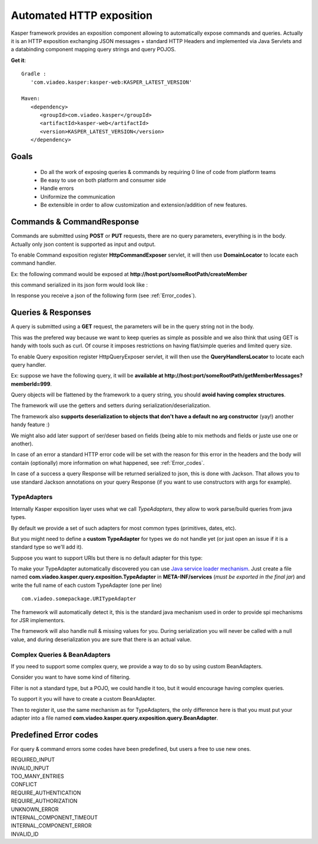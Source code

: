
..  _Automated_HTTP_exposition:

=========================
Automated HTTP exposition
=========================

Kasper framework provides an exposition component allowing to automatically expose commands and queries.
Actually it is an HTTP exposition exchanging JSON messages + standard HTTP Headers and implemented via Java Servlets and a
databinding component mapping query strings and query POJOS. 

**Get it**:

::
   
   Gradle : 
      'com.viadeo.kasper:kasper-web:KASPER_LATEST_VERSION'

   Maven: 
      <dependency>
         <groupId>com.viadeo.kasper</groupId>
         <artifactId>kasper-web</artifactId>
         <version>KASPER_LATEST_VERSION</version>
      </dependency>


Goals
-----

 * Do all the work of exposing queries & commands by requiring 0 line of code from platform teams
 * Be easy to use on both platform and consumer side
 * Handle errors
 * Uniformize the communication
 * Be extensible in order to allow customization and extension/addition of new features.

Commands & CommandResponse
------------------------

Commands are submitted using **POST** or **PUT** requests, there are no query parameters, everything is in the body.
Actually only json content is supported as input and output.

To enable Command exposition register **HttpCommandExposer** servlet, it will then use **DomainLocator** to locate each command handler.

Ex: the following command would be exposed at **http://host:port/someRootPath/createMember**

.. code-block:: java
   :linenos:

   class CreateMemberCommand implements Command {
     String name;
     // other fields
     
     // getters
   }

this command serialized in its json form would look like :

.. code-block:: javascript
    :linenos:

    {
        "name": "john"
    }

In response you receive a json of the following form (see :ref:`Error_codes`).

.. code-block:: javascript
    :linenos:

    {
        status: "ERROR" // values can be : OK, ERROR or REFUSED
        errors: [ // empty if status = OK
            {
                "code": "CONFLICT", // a mandatory human readable code, describing what is wrong
                "message": "user already exists", // a free technical message, providing more information on waht happened
                "userMessage": "You already have an account." // a optional free user facing message, can be sent/displayed to end users
            }
            // other errors
        ]
    }


Queries & Responses
-----------------

A query is submitted using a **GET** request, the parameters will be in the query string not in the body.

This was the prefered way because we want to keep queries as simple as possible and we also think that using GET 
is handy with tools such as curl. Of course it imposes restrictions on having flat/simple queries and limited query size.

To enable Query exposition register HttpQueryExposer servlet, it will then use the **QueryHandlersLocator** to locate each query handler.

Ex: suppose we have the following query, it will be **available at http://host:port/someRootPath/getMemberMessages?memberId=999**.

.. code-block:: java
    :linenos:

    class GetMemberMessagesQuery implements Query {
        int memberId;
        Date startingFrom;

        // getters
    }

Query objects will be flattened by the framework to a query string, you should **avoid having complex structures**.

The framework will use the getters and setters during serialization/deserialization.

The framework also **supports deserialization to objects that don't have a default no arg constructor** (yay!) another handy feature :)

We might also add later support of ser/deser based on fields (being able to mix methods and fields or juste use one or another).

In case of an error a standard HTTP error code will be set with the reason for this error in the headers and the body will contain (optionally) more
information on what happened, see :ref:`Error_codes`.

.. code-block:: javascript
    :linenos:

    {
        "message": "Some query was not found...", // a technical global error message
        "errors": [ // can be empty
            {
                "code": "INVALID_INPUT", // awlays present, a readable code telling what happened
                "message": "Some technical message", // a detailed free technical message
                "userMessage": "Wrong email address?" // a optional free user message, can be displayed/sent to end users.
            }
        ]
    }

In case of a success a query Response will be returned serialized to json, this is done with Jackson. That allows you to use standard Jackson
annotations on your query Response (if you want to use constructors with args for example).

..  _TypeAdapters:

TypeAdapters
++++++++++++

Internally Kasper exposition layer uses what we call *TypeAdapters*, they allow to work parse/build queries from java types.

By default we provide a set of such adapters for most common types (primitives, dates, etc).

But you might need to define a **custom TypeAdapter** for types we do not handle yet (or just open an issue if it is a standard type so we'll add it).

Suppose you want to support URIs but there is no default adapter for this type:

.. code-block:: java
    :linenos:

    class URITypeAdapter implements TypeAdapter<URI> {
        @Override
        public void adapt(URI value, QueryBuilder builder) {
            builder.add(value.toString());
        }

        @Override
        public URI adapt(QueryParser parser) throws Exception {
	        // consume current uri value (will not be available anymore in the parser
            return new URI(parser.value());
        }
    }

To make your TypeAdapter automatically discovered you can use `Java service loader mechanism <http://docs.oracle.com/javase/tutorial/ext/basics/spi.html#register-service-providers>`_.
Just create a file named **com.viadeo.kasper.query.exposition.TypeAdapter** in **META-INF/services** (*must be exported in the final jar*)
and write the full name of each custom TypeAdapter (one per line) ::

    com.viadeo.somepackage.URITypeAdapter

The framework will automatically detect it, this is the standard java mechanism used in order to provide spi 
mechanisms for JSR implementors.

The framework will also handle null & missing values for you. 
During serialization you will never be called with a null value, and during deserialization you are sure that there is an actual value.

Complex Queries & BeanAdapters
++++++++++++++++++++++++++++++

If you need to support some complex query, we provide a way to do so by using custom BeanAdapters. 

Consider you want to have some kind of filtering.

.. code-block:: java
    :linenos:

    class SomeQuery implements Query {
        List<Filter> filters;
        String someField;
    }

    class Filter {
        String key;
        String value;
    }

Filter is not a standard type, but a POJO, we could handle it too, but it would encourage having complex queries.

To support it you will have to create a custom BeanAdapter.

.. code-block:: java
  :linenos:

  class ListOfFilterAdapter implements BeanAdapter<List<Filter>> {

    @Override
    public void adapt(final List<Filter> filters, final QueryBuilder builder, final BeanProperty property) {
      for (final Filter filter : filters) {
         builder.addSingle(property.getName()+"_"+filter.key, filter.value);
      }
    }

    @Override
    public List<Filter> adapt(final QueryParser parser, final BeanProperty property) {
      final String prefix = property.getName() + "_";
      final List<Filter> list = new ArrayList<Filter>();

      for (final String name : parser.names()) {
         if (name.startsWith(prefix)) {
            parser.begin(name);
            list.add(new Filter(name.replace(prefix, ""), parser.value()));
            parser.end();
         }
      }
      
      return list;
    }
  }

Then to register it, use the same mechanism as for TypeAdapters, the only difference here is that you must 
put your adapter into a file named **com.viadeo.kasper.query.exposition.query.BeanAdapter**.

..  _Error_codes:

Predefined Error codes
----------------------

For query & command errors some codes have been predefined, but users a free to use new ones.

| REQUIRED_INPUT
| INVALID_INPUT
| TOO_MANY_ENTRIES
| CONFLICT
| REQUIRE_AUTHENTICATION
| REQUIRE_AUTHORIZATION
| UNKNOWN_ERROR
| INTERNAL_COMPONENT_TIMEOUT
| INTERNAL_COMPONENT_ERROR
| INVALID_ID

